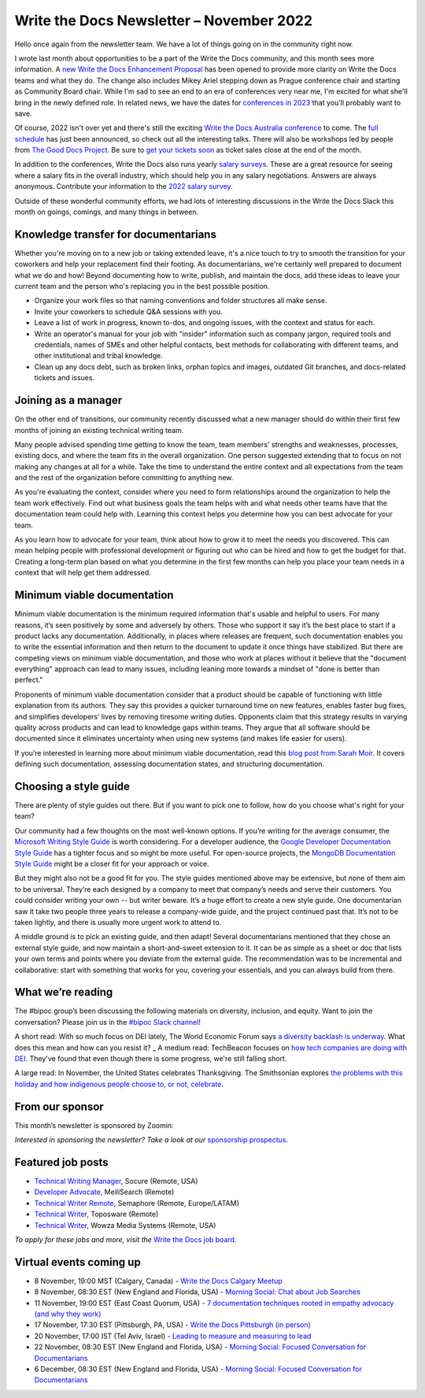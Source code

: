 .. post:: November 07, 2022
   :tags: newsletter

#########################################
Write the Docs Newsletter – November 2022
#########################################

Hello once again from the newsletter team. We have a lot of things going on in the community right now.

I wrote last month about opportunities to be a part of the Write the Docs community, and this month sees more information. A `new Write the Docs Enhancement Proposal <https://github.com/writethedocs/weps/pull/6>`__ has been opened to provide more clarity on Write the Docs teams and what they do. The change also includes Mikey Ariel stepping down as Prague conference chair and starting as Community Board chair. While I'm sad to see an end to an era of conferences very near me, I'm excited for what she'll bring in the newly defined role. In related news, we have the dates for `conferences in 2023 </blog/2023-conference-announcements/>`__ that you'll probably want to save.

Of course, 2022 isn't over yet and there's still the exciting `Write the Docs Australia conference </conf/australia/2022/>`__ to come. The `full schedule </conf/australia/2022/news/announcing-schedule/>`__ has just been announced, so check out all the interesting talks. There will also be workshops led by people from `The Good Docs Project <https://thegooddocsproject.dev/>`__. Be sure to `get your tickets soon </conf/australia/2022/tickets/>`__ as ticket sales close at the end of the month.

In addition to the conferences, Write the Docs also runs yearly `salary surveys </surveys/>`__. These are a great resource for seeing where a salary fits in the overall industry, which should help you in any salary negotiations. Answers are always anonymous. Contribute your information to the `2022 salary survey <https://salary-survey.writethedocs.org/>`__.

Outside of these wonderful community efforts, we had lots of interesting discussions in the Write the Docs Slack this month on goings, comings, and many things in between.

-------------------------------------
Knowledge transfer for documentarians
-------------------------------------

Whether you're moving on to a new job or taking extended leave, it's a nice touch to try to smooth the transition for your coworkers and help your replacement find their footing. As documentarians, we're certainly well prepared to document what we do and how! Beyond documenting how to write, publish, and maintain the docs, add these ideas to leave your current team and the person who's replacing you in the best possible position.

- Organize your work files so that naming conventions and folder structures all make sense.
- Invite your coworkers to schedule Q&A sessions with you.
- Leave a list of work in progress, known to-dos, and ongoing issues, with the context and status for each.
- Write an operator's manual for your job with "insider" information such as company jargon, required tools and credentials, names of SMEs and other helpful contacts, best methods for collaborating with different teams, and other institutional and tribal knowledge.
- Clean up any docs debt, such as broken links, orphan topics and images, outdated Git branches, and docs-related tickets and issues.

--------------------
Joining as a manager
--------------------

On the other end of transitions, our community recently discussed what a new manager should do within their first few months of joining an existing technical writing team. 

Many people advised spending time getting to know the team, team members' strengths and weaknesses, processes, existing docs, and where the team fits in the overall organization. One person suggested extending that to focus on not making any changes at all for a while. Take the time to understand the entire context and all expectations from the team and the rest of the organization before committing to anything new.

As you're evaluating the context, consider where you need to form relationships around the organization to help the team work effectively. Find out what business goals the team helps with and what needs other teams have that the documentation team could help with. Learning this context helps you determine how you can best advocate for your team.

As you learn how to advocate for your team, think about how to grow it to meet the needs you discovered. This can mean helping people with professional development or figuring out who can be hired and how to get the budget for that. Creating a long-term plan based on what you determine in the first few months can help you place your team needs in a context that will help get them addressed.

----------------------------
Minimum viable documentation
----------------------------

Minimum viable documentation is the minimum required information that's usable and helpful to users. For many reasons, it’s seen positively by some and adversely by others. Those who support it say it’s the best place to start if a product lacks any documentation. Additionally, in places where releases are frequent, such documentation enables you to write the essential information and then return to the document to update it once things have stabilized. But there are competing views on minimum viable documentation, and those who work at places without it believe that the "document everything" approach can lead to many issues, including leaning more towards a mindset of "done is better than perfect."

Proponents of minimum viable documentation consider that a product should be capable of functioning with little explanation from its authors. They say this provides a quicker turnaround time on new features, enables faster bug fixes, and simplifies developers’ lives by removing tiresome writing duties. Opponents claim that this strategy results in varying quality across products and can lead to knowledge gaps within teams. They argue that all software should be documented since it eliminates uncertainty when using new systems (and makes life easier for users).

If you’re interested in learning more about minimum viable documentation, read this `blog post from Sarah Moir <https://thisisimportant.net/posts/from-nothing-to-something-with-minimum-viable-documentation/>`__. It covers defining such documentation, assessing documentation states, and structuring documentation.

----------------------
Choosing a style guide
----------------------

There are plenty of style guides out there. But if you want to pick one to follow, how do you choose what's right for your team?

Our community had a few thoughts on the most well-known options. If you’re writing for the average consumer, the `Microsoft Writing Style Guide <https://learn.microsoft.com/en-us/style-guide/welcome/>`__ is worth considering. For a developer audience, the `Google Developer Documentation Style Guide <https://developers.google.com/style>`__ has a tighter focus and so might be more useful. For open-source projects, the `MongoDB Documentation Style Guide <https://www.mongodb.com/docs/meta/style-guide/>`__ might be a closer fit for your approach or voice.

But they might also not be a good fit for you. The style guides mentioned above may be extensive, but none of them aim to be universal. They’re each designed by a company to meet that company’s needs and serve their customers. You could consider writing your own -- but writer beware. It’s a huge effort to create a new style guide. One documentarian saw it take two people three years to release a company-wide guide, and the project continued past that. It’s not to be taken lightly, and there is usually more urgent work to attend to.

A middle ground is to pick an existing guide, and then adapt! Several documentarians mentioned that they chose an external style guide, and now maintain a short-and-sweet extension to it. It can be as simple as a sheet or doc that lists your own terms and points where you deviate from the external guide. The recommendation was to be incremental and collaborative: start with something that works for you, covering your essentials, and you can always build from there.

------------------
What we’re reading
------------------

The #bipoc group’s been discussing the following materials on diversity, inclusion, and equity. Want to join the conversation? Please join us in the `#bipoc Slack channel <https://writethedocs.slack.com/archives/C016STMEWJD>`__!

A short read: With so much focus on DEI lately, The World Economic Forum says `a diversity backlash is underway <https://www.weforum.org/agenda/2022/10/the-diversity-backlash-here-s-how-to-resist-it/>`__. What does this mean and how can you resist it?
_
A medium read: TechBeacon focuses on `how tech companies are doing with DEI <https://techbeacon.com/enterprise-it/dei-tech-some-progress-far-short-mark>`__. They've found that even though there is some progress, we're still falling short.

A large read: In November, the United States celebrates Thanksgiving. The Smithsonian explores `the problems with this holiday and how indigenous people choose to, or not, celebrate <https://www.smithsonianmag.com/blogs/national-museum-american-indian/2016/11/27/do-american-indians-celebrate-thanksgiving/>`__.

----------------
From our sponsor
----------------

This month’s newsletter is sponsored by Zoomin:

.. raw:: html

    <hr>
    <table width="100%" border="0" cellspacing="0" cellpadding="0" style="width:100%; max-width: 600px;">
      <tbody>
        <tr>
          <td width="75%">
              <p>
              Brand new research report: Here's what most companies get wrong in their technical content experience. <a href="https://info.zoominsoftware.com/2022-b2b-self-service-experience-report?vert=Write_The_Docs_Newsletter&utm_medium=referral&utm_source=WriteTheDocs&utm_campaign=November_Newsletter">Download now</a>
              </p>

              <p>
              Some content decisions might inadvertently make your docs portal difficult to navigate. Here are some common content mistakes - and how to fix them. <a href="https://www.zoominsoftware.com/webinars/5-big-content-mistakes-solved?vert=Write_The_Docs_Newsletter&utm_medium=referral&utm_source=WriteTheDocs&utm_campaign=November_Newsletter">Watch on-demand</a>
              </p>
          </td>
          <td width="25%">
            <a href="https://www.zoominsoftware.com/?vert=Write_The_Docs_Newsletter&utm_medium=referral&utm_source=WriteTheDocs&utm_campaign=November_Newsletter">
              <img style="margin-left: 15px;" alt="Zoomin" src="/_static/img/sponsors/zoomin.png">
            </a>
          </td>
        </tr>
      </tbody>
    </table>
    <hr>

*Interested in sponsoring the newsletter? Take a look at our* `sponsorship prospectus </sponsorship/newsletter/>`__.

------------------
Featured job posts
------------------

- `Technical Writing Manager <https://jobs.writethedocs.org/job/1049/technical-writing-manager/>`__, Socure (Remote, USA)
- `Developer Advocate <https://jobs.writethedocs.org/job/1034/developer-advocate/>`__, MeiliSearch (Remote)
- `Technical Writer Remote <https://jobs.writethedocs.org/job/1060/technical-writer-remote/>`__, Semaphore (Remote, Europe/LATAM)
- `Technical Writer <https://jobs.writethedocs.org/job/1057/technical-writer/>`__,  Toposware (Remote)
- `Technical Writer <https://jobs.writethedocs.org/job/1056/technical-writer/>`__,  Wowza Media Systems (Remote, USA)

*To apply for these jobs and more, visit the* `Write the Docs job board <https://jobs.writethedocs.org/>`_.

------------------------
Virtual events coming up
------------------------

- 8 November, 19:00 MST (Calgary, Canada) - `Write the Docs Calgary Meetup <https://www.meetup.com/wtd-calgary/events/282708728/>`__
- 8 November, 08:30 EST (New England and Florida, USA) - `Morning Social: Chat about Job Searches <https://www.meetup.com/ne-write-the-docs/events/cfpnxsydcpblb/>`__
- 11 November, 19:00 EST (East Coast Quorum, USA) - `7 documentation techniques rooted in empathy advocacy (and why they work) <https://www.meetup.com/virtual-write-the-docs-east-coast-quorum/events/289222273/>`__
- 17 November, 17:30 EST (Pittsburgh, PA, USA) - `Write the Docs Pittsburgh (in person) <https://www.meetup.com/write-the-docs-pittsburgh/events/289258861/>`__
- 20 November, 17:00 IST (Tel Aviv, Israel) - `Leading to measure and measuring to lead <https://www.meetup.com/write-the-docs-taplus/events/288452200/>`__
- 22 November, 08:30 EST (New England and Florida, USA) - `Morning Social: Focused Conversation for Documentarians <https://www.meetup.com/ne-write-the-docs/events/cfpnxsydcpbdc/>`__
- 6 December, 08:30 EST (New England and Florida, USA) - `Morning Social: Focused Conversation for Documentarians <https://www.meetup.com/ne-write-the-docs/events/cfpnxsydcqbjb/>`__
